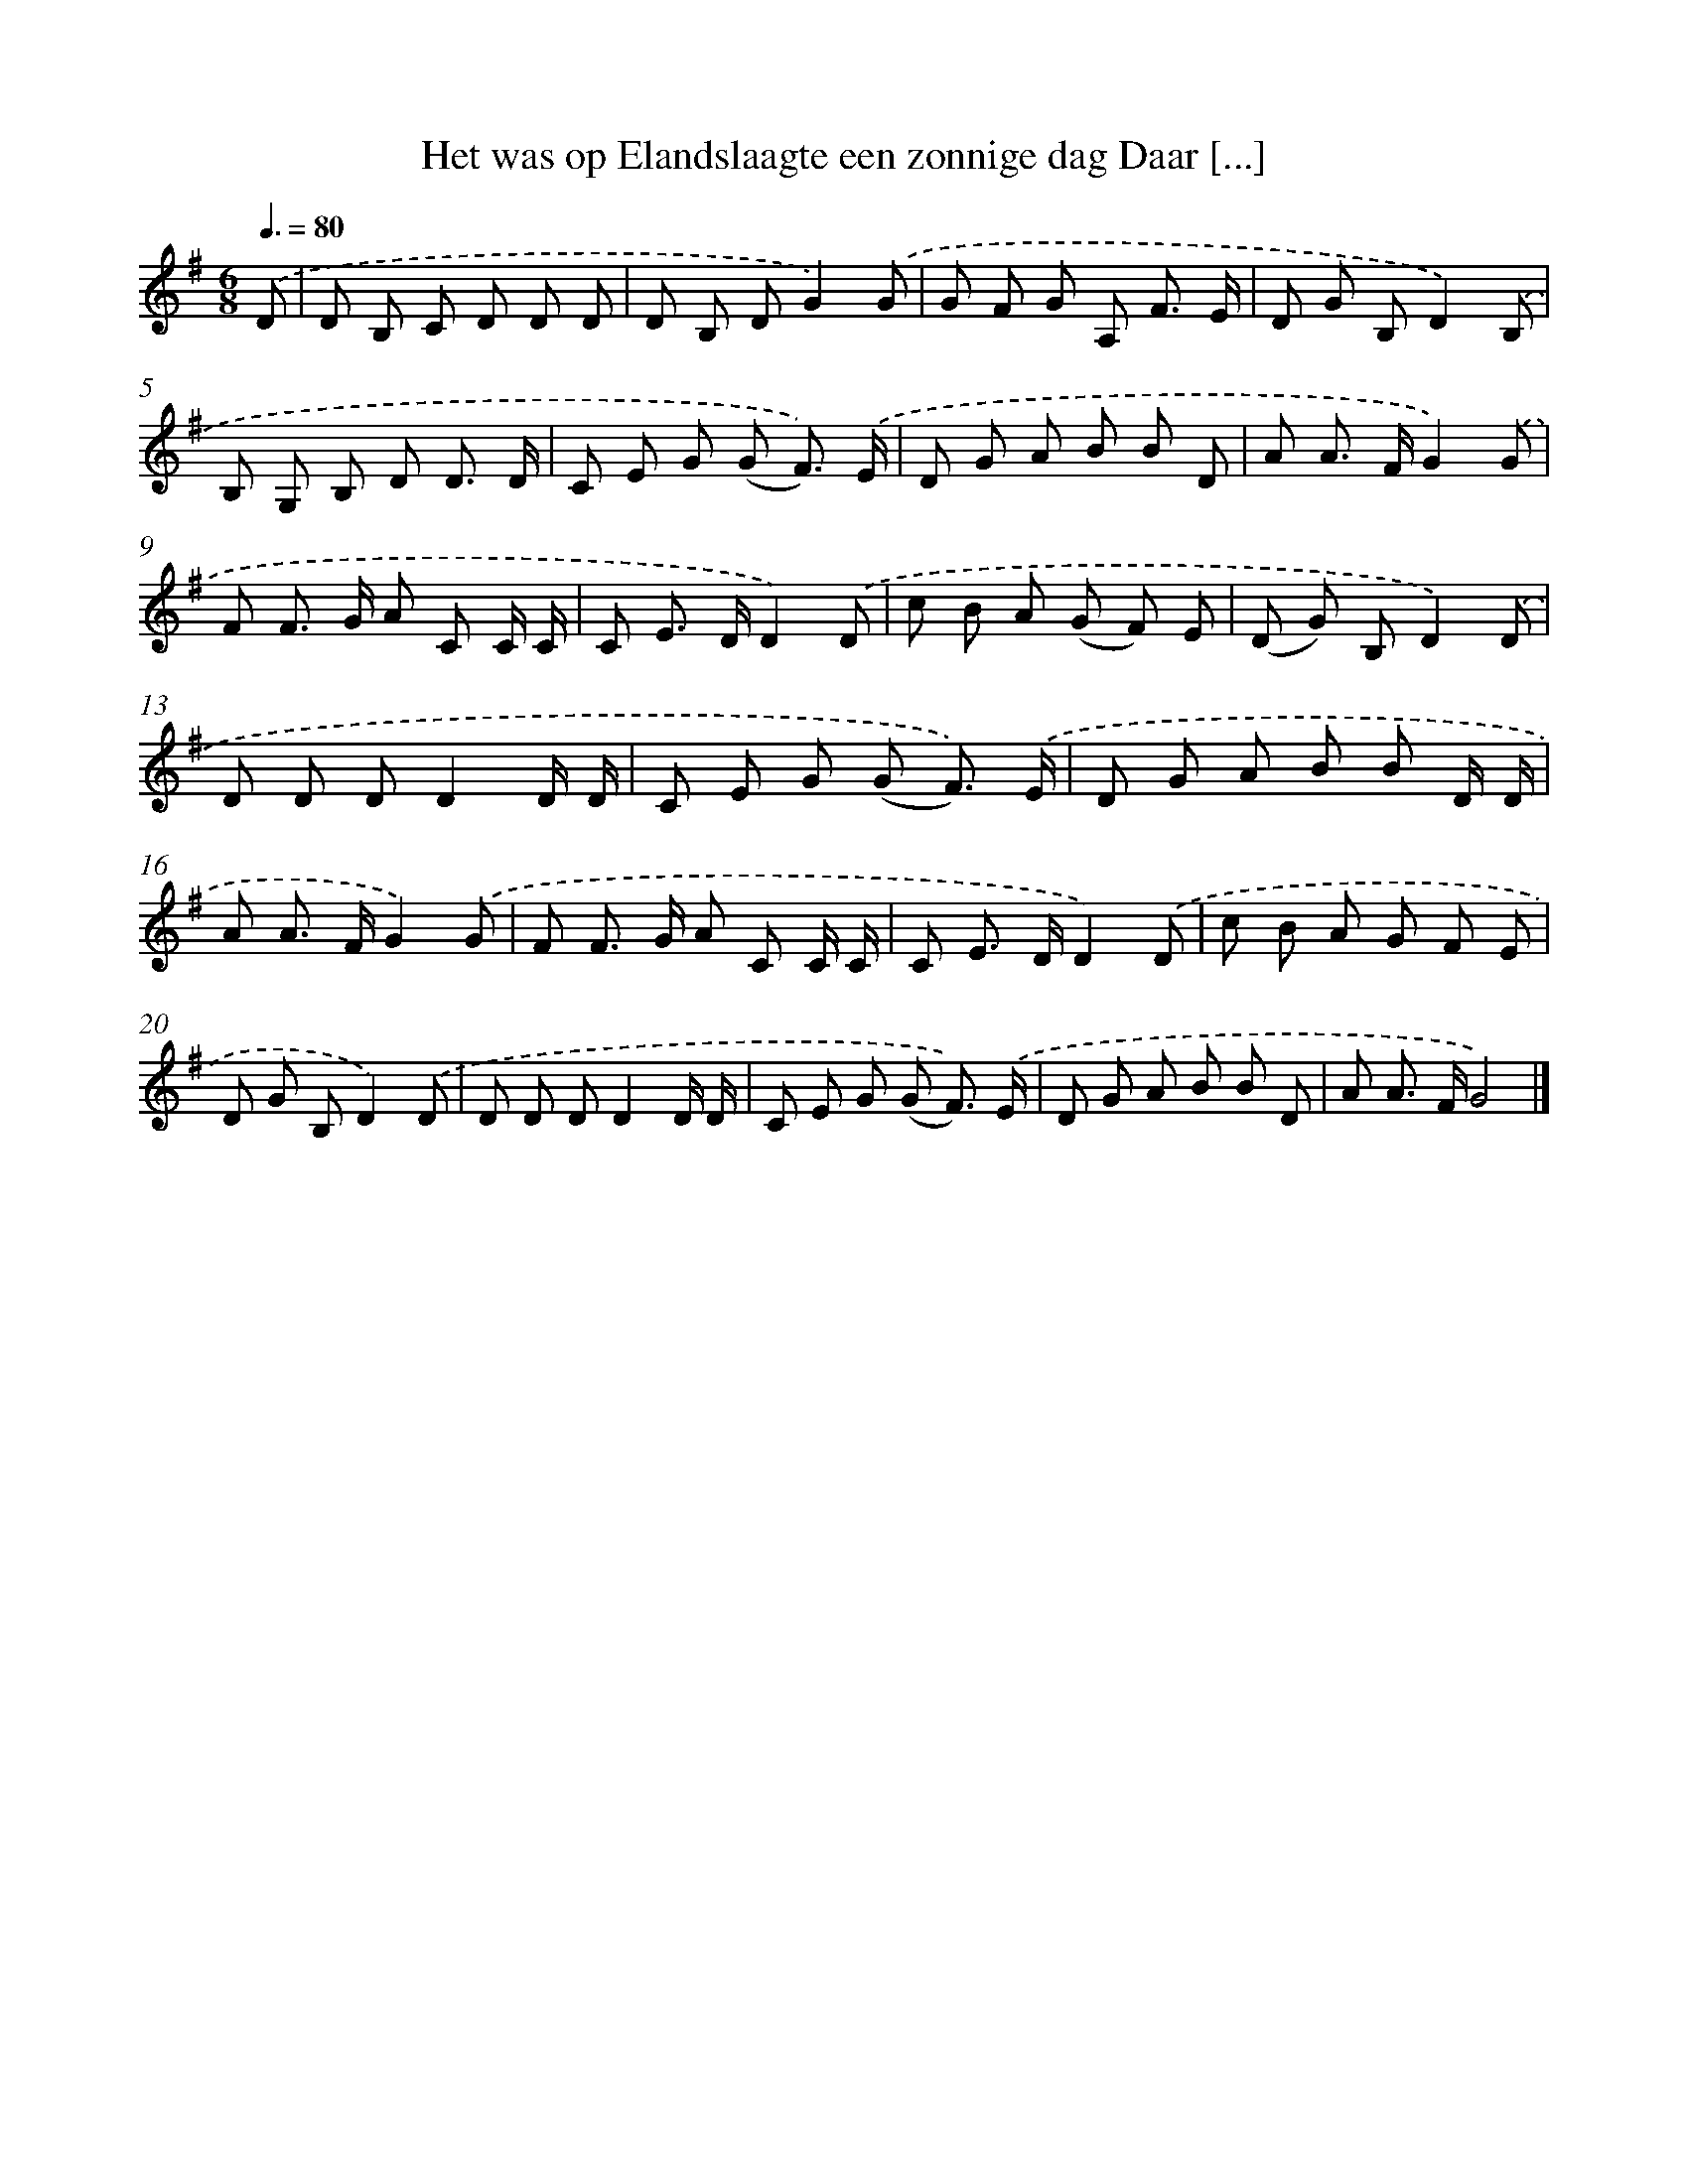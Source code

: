X: 969
T: Het was op Elandslaagte een zonnige dag Daar [...]
%%abc-version 2.0
%%abcx-abcm2ps-target-version 5.9.1 (29 Sep 2008)
%%abc-creator hum2abc beta
%%abcx-conversion-date 2018/11/01 14:35:38
%%humdrum-veritas 3968097821
%%humdrum-veritas-data 3808676950
%%continueall 1
%%barnumbers 0
L: 1/8
M: 6/8
Q: 3/8=80
K: G clef=treble
.('D [I:setbarnb 1]|
D B, C D D D |
D B, DG2).('G |
G F G A, F3/ E/ |
D G B,D2).('B, |
B, G, B, D D3/ D/ |
C E G (G F3/)) .('E/ |
D G A B B D |
A A> FG2).('G |
F F> G A C C/ C/ |
C E> DD2).('D |
c B A (G F) E |
(D G) B,D2).('D |
D D DD2D/ D/ |
C E G (G F3/)) .('E/ |
D G A B B D/ D/ |
A A> FG2).('G |
F F> G A C C/ C/ |
C E> DD2).('D |
c B A G F E |
D G B,D2).('D |
D D DD2D/ D/ |
C E G (G F3/)) .('E/ |
D G A B B D |
A A> FG4) |]
